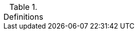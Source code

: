 .Definitions
[width="100%",cols="1,3"]
|====

//## A
//|AA Account| An account that refers to an Active Directory Resource Management Account. This secondary account is used to manage servers or other resources that are part of "NDC.NASA.GOV." These accounts typically have the prefix "aa-" (e.g., aa-jdoe).
//|Authentication| Verifying the identity of a user, process, or device, often as a prerequisite to allowing access to resources in an information system. (NIST)
//|Authorization|Access privileges granted to a user, program, or process or the act of granting those privileges. (NIST)


//## B
//|Block Storage - Also know as block-level storage breaks data into blocks and stores each block separately.  Each block has a unique identifier within the storage system.  File systems routinely are built upon block storage systems.  Block storage is utilized for file access by most cloud provider.

//## C
//|Cipher Strength| The number of bits encrypting data within a key.
//|Clean Source Principle| All security dependencies – such as a vendor’s sales channel or a software download site – must be as trustworthy as the object – such as an operating system or application – being secured. Per Microsoft, "Any subject in control of an object is a security dependency of that object. If an adversary can control anything ineffective control of a target object, they can control that target object. Because of this, you must ensure that the assurances for all security dependencies are at or above the desired security level of the object itself."
//|Cloud Consumer| An organization or individual that has a formal contract or arrangement with a cloud service provider to use IT resources or components made available by the cloud service provider.


//## D



//## E


//## F



//## G



//## H


//## I



//## J



//## K



//## L



//## M



//## N



//## O


//## P



//## Q


//## R


//## S


//## T


//## U


//## V


//## W


//## X


//## Y


//## Z


|====
